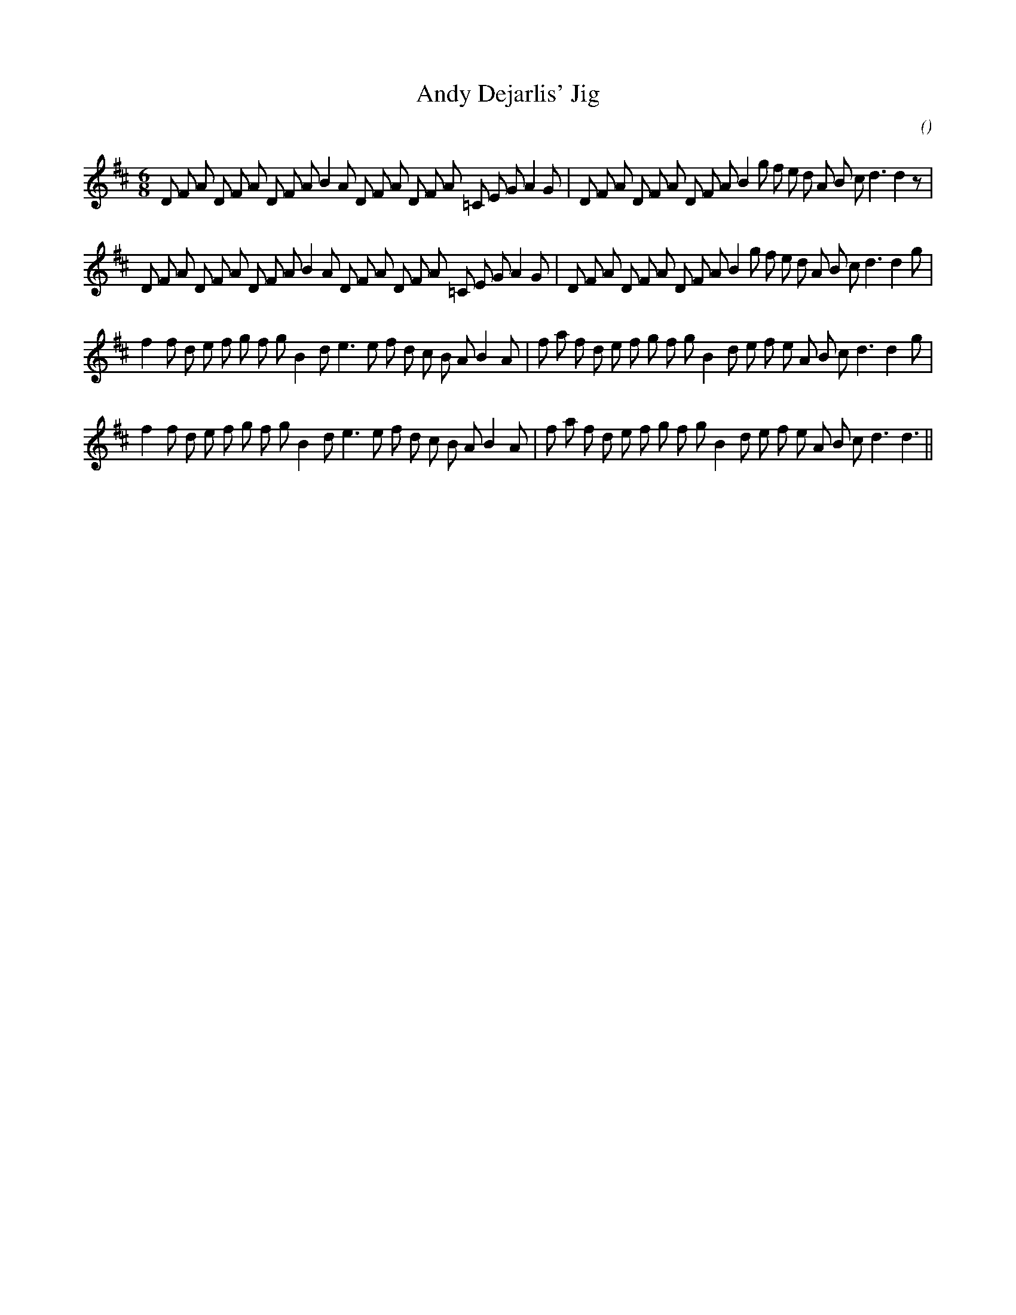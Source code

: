 X:1
T: Andy Dejarlis' Jig
N:
C:
S:aka "Tom Trainor's Jig"
A:
O:
R:
M:6/8
K:D
I:speed 180
%W:
% voice 1 (1 lines, 42 notes)
K:D
M:6/8
L:1/16
D2 F2 A2 D2 F2 A2 D2 F2 A2 B4 A2 D2 F2 A2 D2 F2 A2 =C2 E2 G2 A4 G2 |D2 F2 A2 D2 F2 A2 D2 F2 A2 B4 g2 f2 e2 d2 A2 B2 c2 d6 d4 z2 |
%W:
% voice 1 (1 lines, 42 notes)
D2 F2 A2 D2 F2 A2 D2 F2 A2 B4 A2 D2 F2 A2 D2 F2 A2 =C2 E2 G2 A4 G2 |D2 F2 A2 D2 F2 A2 D2 F2 A2 B4 g2 f2 e2 d2 A2 B2 c2 d6 d4 g2 |
%W:
% voice 1 (1 lines, 39 notes)
f4 f2 d2 e2 f2 g2 f2 g2 B4 d2 e6 e2 f2 d2 c2 B2 A2 B4 A2 |f2 a2 f2 d2 e2 f2 g2 f2 g2 B4 d2 e2 f2 e2 A2 B2 c2 d6 d4 g2 |
%W:
% voice 1 (1 lines, 38 notes)
f4 f2 d2 e2 f2 g2 f2 g2 B4 d2 e6 e2 f2 d2 c2 B2 A2 B4 A2 |f2 a2 f2 d2 e2 f2 g2 f2 g2 B4 d2 e2 f2 e2 A2 B2 c2 d6 d6 ||
